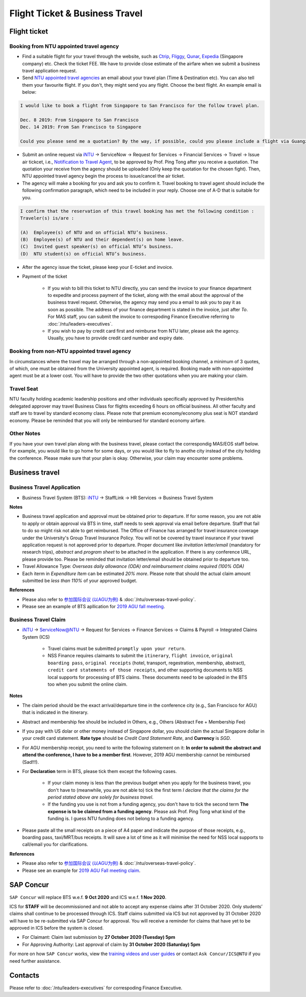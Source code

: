 Flight Ticket & Business Travel
===============================

Flight ticket
-------------

Booking from NTU appointed travel agency
++++++++++++++++++++++++++++++++++++++++

- Find a suitable flight for your travel through the website, such as `Ctrip <http://www.ctrip.com>`_, `Fliggy <https://www.fliggy.com>`_, `Qunar <https://www.qunar.com>`_, `Expedia <https://www.expedia.com.sg>`_ (Singapore company) etc. Check the ticket FEE. We have to provide close estimate of the airfare when we submit a business travel application request.

- Send `NTU appointed travel agencies <https://intranet2.ntu.edu.sg/nss/NSSFinance/AccountsPayable/Pages/PurchaseofAirTicket.aspx>`_ an email about your travel plan (Time & Destination etc). You can also tell them your favourite flight. If you don't, they might send you any flight. Choose the best flight. An example email is below:

.. code-block:: console

    I would like to book a flight from Singapore to San Francisco for the follow travel plan.

    Dec. 8 2019: From Singapore to San Francisco
    Dec. 14 2019: From San Francisco to Singapore

    Could you please send me a quotation? By the way, if possible, could you please include a flight via Guangzhou, China (Singapore-Guangzhou-San Francisco)?

- Submit an online request via `iNTU <https://intu.ntu.edu.sg/_layouts/iNTU/Main.aspx?Page=Home>`_ -> ServiceNow -> Request for Services -> Financial Services -> Travel -> Issue air tickcet, i.e., `Notification to Travel Agent <https://venus.wis.ntu.edu.sg/TBS/home.aspx>`_, to be approved by Prof. Ping Tong after you receive a quotation. The quotation your receive from the agency should be uploaded (Only keep the quotation for the chosen fight). Then, NTU appointed travel agency begin the process to issue/cancel the air ticket.

- The agency will make a booking for you and ask you to confirm it. Travel booking to travel agent should include the following confirmation paragraph, which need to be included in your reply. Choose one of A-D that is suitable for you.

.. code-block:: console

    I confirm that the reservation of this travel booking has met the following condition :
    Traveler(s) is/are :

    (A)  Employee(s) of NTU and on official NTU’s business.
    (B)  Employee(s) of NTU and their dependent(s) on home leave.
    (C)  Invited guest speaker(s) on official NTU’s business.
    (D)  NTU student(s) on official NTU’s business.

- After the agency issue the ticket, please keep your E-ticket and invoice.

- Payment of the ticket

    - If you wish to bill this ticket to NTU directly, you can send the invoice to your finance department to expedite and process payment of the ticket, along with the email about the approval of the business travel request. Otherwise, the agency may send you a email to ask you to pay it as soon as possible. The address of your finance department is stated in the invoice, just after *To*. For MAS staff, you can submit the invoice to correspoding Finance Executive referring to :doc:`/ntu/leaders-executives`.
    - If you wish to pay by credit card first and reimburse from NTU later, please ask the agency. Usually, you have to provide credit card number and expiry date.


Booking from non-NTU appointed travel agency
++++++++++++++++++++++++++++++++++++++++++++

In circumstances where the travel may be arranged through a non-appointed booking channel, a minimum of 3 quotes, of which, one must be obtained from the University appointed agent, is required. Booking made with non-appointed agent must be at a lower cost. You will have to provide the two other quotations when you are making your claim.


Travel Seat
+++++++++++

NTU faculty holding academic leadership positions and other individuals specifically approved by President/his delegated approver may travel Business Class for flights exceeding 6 hours on official business. All other faculty and staff are to travel by standard economy class. Please note that premium economy/economy plus seat is NOT standard economy. Please be reminded that you will only be reimbursed for standard economy airfare.

Other Notes
+++++++++++

If you have your own travel plan along with the business travel, please contact the correspondig MAS/EOS staff below. For example, you would like to go home for some days, or you would like to fly to anothe city instead of the city holding the conference. Please make sure that your plan is okay. Otherwise, your claim may encounter some problems.


Business travel
---------------

Business Travel Application
+++++++++++++++++++++++++++

- Business Travel System (BTS): `iNTU <https://intu.ntu.edu.sg/_layouts/iNTU/Main.aspx?Page=Home>`_ -> StaffLink -> HR Services -> Business Travel System

**Notes**

- Business travel application and approval must be obtained prior to departure. If for some reason, you are not able to apply or obtain approval via BTS in time, staff needs to seek approval via email before departure. Staff that fail to do so might risk not able to get reimbursed. The Office of Finance has arranged for travel insurance coverage under the University's Group Travel Insurance Policy. You will not be covered by travel insurance if your travel application request is not approved prior to departure. Proper document like `invitation letter/email` (mandatory for research trips), `abstract` and `program sheet` to be attached in the application. If there is any conference URL, please provide too. Please be reminded that invitation letter/email should be obtained prior to departure too.
- Travel Allowance Type: *Overseas daily allowance (ODA) and reimbursement claims required (100% ODA)*
- Each iterm in *Expenditure Item* can be estimated `20% more`. Please note that should the actual claim amount submitted be `less than 110%` of your approved budget.

**References**

- Please also refer to `参加国际会议 (以AGU为例) <https://core-man.github.io/blog/post/internaltionl-conference/>`_ & :doc:`/ntu/overseas-travel-policy`.
- Please see an example of BTS apllication for `2019 AGU fall meeting <https://raw.githubusercontent.com/MIGG-NTU/MIG_Docs/master/source/resources-ntu/flight-BTS/travel-request.pdf>`_.


Business Travel Claim
+++++++++++++++++++++

- `iNTU <https://intu.ntu.edu.sg/_layouts/iNTU/Main.aspx?Page=Home>`_ -> ServiceNow@NTU -> Request for Services -> Finance Services -> Claims & Payroll -> Integrated Claims System (ICS)

    - Travel claims must be submitted ``promptly upon your return``.
    - NSS Finance requires claimants to submit the ``itinerary``, ``flight invoice``, ``original boarding pass``, ``original receipts`` (hotel, transport, regestration, membership, abstract), ``credit card statements of those receipts``, and other supporting documents to NSS local supports for processing of BTS claims. These documents need to be uploaded in the BTS too when you submit the online claim.

**Notes**

- The claim period should be the exact arrival/departure time in the conference city (e.g., San Francisco for AGU) that is indicated in the itinerary.
- Abstract and membership fee should be included in Others, e.g., Others (Abstract Fee + Membership Fee)
- If you pay with US dolar or other money instead of Singapore dollar, you should claim the actual Singapore dollar in your credit card statement. **Rate type** should be *Credit Card Statement Rate*, and **Currency** is *SGD*.
- For AGU membership receipt, you need to write the following statement on it: **In order to submit the abstract and attend the conference, I have to be a member first**. However, 2019 AGU membership cannot be reimbursed (Sad!!!).
- For **Declaration** term in BTS, please tick them except the following cases.

    - If your claim money is less than the previous budget when you apply for the business travel, you don't have to (meanwhile, you are not able to) tick the first term *I declare that the claims for the period stated above are solely for business travel*.
    - If the funding you use is not from a funding agency, you don't have to tick the second term **The expense is to be claimed from a funding agency**. Please ask Prof. Ping Tong what kind of the funding is. I guess NTU funding does not belong to a funding agency.

- Please paste all the small receipts on a piece of A4 paper and indicate the purpose of those receipts, e.g., boarding pass, taxi/MRT/bus receipts. It will save a lot of time as it will minimise the need for NSS local supports to call/email you for clarifications.

**References**

- Please also refer to `参加国际会议 (以AGU为例) <https://core-man.github.io/blog/post/internaltionl-conference/>`_ & :doc:`/ntu/overseas-travel-policy`.
- Please see an example for `2019 AGU Fall meeting claim <https://raw.githubusercontent.com/MIGG-NTU/MIG_Docs/master/source/resources-ntu/flight-BTS/claim.tar.gz>`_.


SAP Concur
----------

``SAP Concur`` will replace BTS w.e.f. **9 Oct 2020** and ICS w.e.f. **1 Nov 2020**.

ICS for **STAFF** will be decommissioned and not able to accept any expense claims after 31 October 2020. Only students’ claims shall continue to be processed through ICS. Staff claims submitted via ICS but not approved by 31 October 2020 will have to be re-submitted via SAP Concur for approval. You will receive a reminder for claims that have yet to be approved in ICS before the system is closed.

- For Claimant: Claim last submission by **27 October 2020 (Tuesday) 5pm**
- For Approving Authority: Last approval of claim by **31 October 2020 (Saturday) 5pm**

For more on how ``SAP Concur`` works, view the `training videos and user guides <https://ts.ntu.edu.sg/sites/intranet/dept/Finance/fast/workstreams/Travel_And_Expenses/Pages/Training-Materials.aspx>`_ or contact ``Ask Concur/ICS@NTU`` if you need further assistance.


Contacts
--------

Please refer to :doc:`/ntu/leaders-executives` for correspoding Finance Executive.
